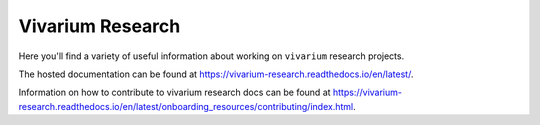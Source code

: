 =================
Vivarium Research
=================

.. image:: https://readthedocs.org/projects/vivarium-research/badge/?version=latest
   :target: https://vivarium-research.readthedocs.io/en/latest/?badge=latest
   :alt: Documentation Status

Here you'll find a variety of useful information about working on ``vivarium``
research projects.

The hosted documentation can be found at https://vivarium-research.readthedocs.io/en/latest/.

Information on how to contribute to vivarium research docs can be found at https://vivarium-research.readthedocs.io/en/latest/onboarding_resources/contributing/index.html. 
